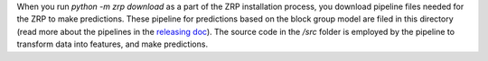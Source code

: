 When you run `python -m zrp download` as a part of the ZRP installation process, you download pipeline files needed for the ZRP to make predictions. These pipeline for predictions based on the block group model are filed in this directory (read more about the pipelines in the `releasing doc <../../../releasing.rst>`_). The source code in the `/src` folder is employed by the pipeline to transform data into features, and make predictions.
